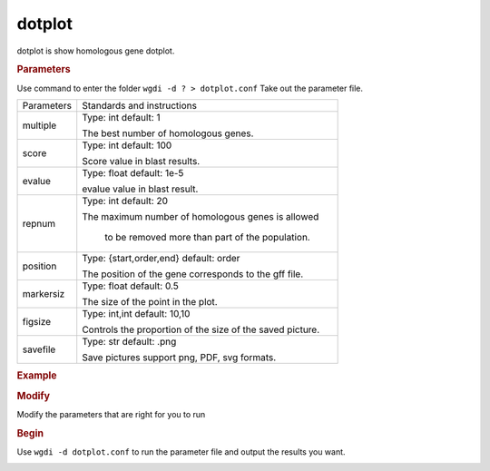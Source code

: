 dotplot
-------

dotplot is show homologous gene dotplot.

.. image :: _static/7.png
   
.. rubric:: Parameters

Use command to enter the folder ``wgdi -d ? > dotplot.conf`` Take out the parameter file.

.. image :: _static/dotplot.png

.. tabularcolumns:: column spec

================ ========================================================================
Parameters        Standards and instructions
---------------- ------------------------------------------------------------------------
multiple          Type: int    default: 1
              
                  The best number of homologous genes.
---------------- ------------------------------------------------------------------------         
score             Type: int    default: 100
				  
                  Score value in blast results.
---------------- ------------------------------------------------------------------------
evalue            Type: float    default: 1e-5

                  evalue value in blast result.
---------------- ------------------------------------------------------------------------   
repnum            Type: int    default: 20
				  
                  The maximum number of homologous genes is allowed 
				  
				  to be removed more than part of the population.
---------------- ------------------------------------------------------------------------  
position          Type: {start,order,end}    default: order

                  The position of the gene corresponds to the gff file.
---------------- ------------------------------------------------------------------------   
markersiz         Type: float    default: 0.5
  
                  The size of the point in the plot.
---------------- ------------------------------------------------------------------------
figsize           Type: int,int    default: 10,10
				  
                  Controls the proportion of the size of the saved picture.
---------------- ------------------------------------------------------------------------  
savefile          Type: str    default: .png

                  Save pictures support png, PDF, svg formats.
================ ========================================================================

.. rubric:: Example

.. rubric:: Modify

Modify the parameters that are right for you to run

.. rubric:: Begin

Use ``wgdi -d dotplot.conf`` to run the parameter file and output the results you want.

.. image :: _static/1.png
   :align: left